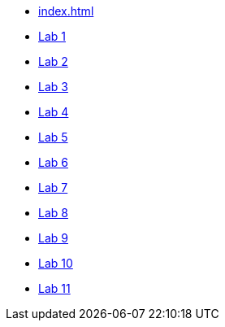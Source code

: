 * xref:index.adoc[]
* xref:lab1.adoc[Lab 1]
* xref:lab2.adoc[Lab 2]
* xref:lab3.adoc[Lab 3]
* xref:lab4.adoc[Lab 4]
* xref:lab5.adoc[Lab 5]
* xref:lab6.adoc[Lab 6]
* xref:lab7.adoc[Lab 7]
* xref:lab8.adoc[Lab 8]
* xref:lab9.adoc[Lab 9]
* xref:lab10.adoc[Lab 10]
* xref:lab11.adoc[Lab 11]